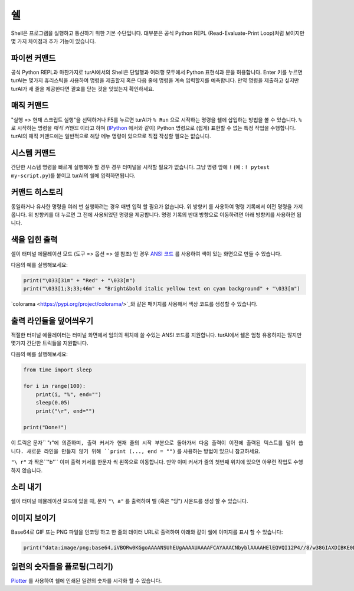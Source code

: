쉘
=====

Shell은 프로그램을 실행하고 통신하기 위한 기본 수단입니다. 대부분은 공식 Python REPL
(Read-Evaluate-Print Loop)처럼 보이지만 몇 가지 차이점과 추가 기능이 있습니다.

파이썬 커맨드
---------------
공식 Python REPL과 마찬가지로 turAI에서의 Shell은 단일행과 여러행 모두에서
Python 표현식과 문을 허용합니다. Enter 키를 누르면 turAI는 몇가지 휴리스틱을 사용하여
명령을 제출할지 혹은 다음 줄에 명령을 계속 입력할지를 예측합니다.
만약 명령을 제출하고 싶지만 turAI가 새 줄을 제공한다면 괄호를 닫는 것을
잊었는지 확인하세요.

매직 커맨드
--------------
"실행 => 현재 스크립트 실행"을 선택하거나 F5를 누르면 turAI가 ``% Run`` 으로 시작하는 명령을
쉘에 삽입하는 방법을 볼 수 있습니다. ``%`` 로 시작하는 명령을 *매직 커맨드* 이라고 하며
(`IPython <https://ipython.org/>`_ 에서와 같이) Python 명령으로 (쉽게) 표현할 수 없는
특정 작업을 수행합니다. turAI의 매직 커맨드에는 일반적으로 해당 메뉴 명령이 있으므로
직접 작성할 필요는 없습니다.

시스템 커맨드
---------------
간단한 시스템 명령을 빠르게 실행해야 할 경우 경우 터미널을 시작할 필요가 없습니다. 그냥
명령 앞에 ``!`` (예 : ``! pytest my-script.py``)를 붙이고 turAI의 쉘에 입력하면됩니다.

커맨드 히스토리
---------------
동일하거나 유사한 명령을 여러 번 실행하려는 경우 매번 입력 할 필요가 없습니다. 위 방향키 를 사용하여
명령 기록에서 이전 명령을 가져옵니다. 위 방향키를 더 누르면 그 전에 사용되었던
명령을 제공합니다. 명령 기록의 반대 방향으로 이동하려면 아래 방향키를 사용하면 됩니다.

색을 입힌 출력
--------------
셸이 터미널 에뮬레이션 모드 (도구 => 옵션 => 셸 참조) 인 경우 `ANSI 코드 <https://en.wikipedia.org/wiki/ANSI_escape_code>`_
를 사용하여 색이 있는 화면으로 만들 수 있습니다.

다음의 예를 실행해보세요:

.. code::

	print("\033[31m" + "Red" + "\033[m")
	print("\033[1;3;33;46m" + "Bright&bold italic yellow text on cyan background" + "\033[m")

`colorama <https://pypi.org/project/colorama/>`_와 같은 패키지를 사용해서
색상 코드를 생성할 수 있습니다.

출력 라인들을 덮어씌우기
------------------------
적절한 터미널 에뮬레이터는 터미널 화면에서 임의의 위치에 쓸 수있는 ANSI 코드를 지원합니다.
turAI에서 쉘은 엄청 유용하지는 않지만 몇가지 간단한 트릭들을 지원합니다.

다음의 예를 실행해보세요:

.. code::

	from time import sleep
	
	for i in range(100):
	    print(i, "%", end="")
	    sleep(0.05)
	    print("\r", end="")
	
	print("Done!")

이 트릭은 문자`` "\ r"``에 의존하며, 출력 커서가 현재 줄의 시작 부분으로 돌아가서 다음 출력이
이전에 출력된 텍스트를 덮어 씁니다. 새로운 라인을 만들지 않기 위해 ``print (..., end = "")``
를 사용하는 방법이 있으니 참고하세요.

``"\ r"`` 과 짝은``"\ b"`` 이며 출력 커서를 한문자 씩 왼쪽으로 이동합니다.
만약 이미 커서가 줄의 첫번째 위치에 있으면 아무런 작업도 수행하지 않습니다.
		
소리 내기
------------
쉘이 터미널 에뮬레이션 모드에 있을 때, 문자 ``"\ a"`` 를 출력하여 벨 (혹은 "딩") 사운드를
생성 할 수 있습니다.

이미지 보이기
-----------------
Base64로 GIF 또는 PNG 파일을 인코딩 하고 한 줄의 데이터 URL로 출력하여
아래와 같이 쉘에 이미지를 표시 할 수 있습니다:

.. code::

	print("data:image/png;base64,iVBORw0KGgoAAAANSUhEUgAAAAUAAAAFCAYAAACNbyblAAAAHElEQVQI12P4//8/w38GIAXDIBKE0DHxgljNBAAO9TXL0Y4OHwAAAABJRU5ErkJggg==")
		
 
일련의 숫자들을 플로팅(그리기)
--------------------------
`Plotter <plotter.rst>`_ 를 사용하여 쉘에 인쇄된 일련의 숫자를 시각화 할 수 있습니다.
